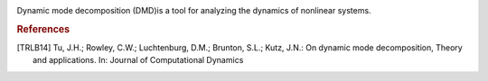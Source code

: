 .. image:: https://readthedocs.org/projects/pydmd/badge/?version=latest
  :target: https://pydmd.readthedocs.io/en/latest/?badge=latest
  :alt: Documentation Status
  
.. image:: https://img.shields.io/badge/License-MIT-blue.svg
   :target: https://lbesson.mit-license.org/
   :alt: MIT License
 
Dynamic mode decomposition (DMD)is a tool for analyzing the dynamics of nonlinear systems.
 
.. rubric:: References
.. [TRLB14] Tu, J.H.; Rowley, C.W.; Luchtenburg, D.M.; Brunton, S.L.; Kutz, J.N.: On dynamic mode decomposition,  Theory and applications. In: Journal of Computational Dynamics

